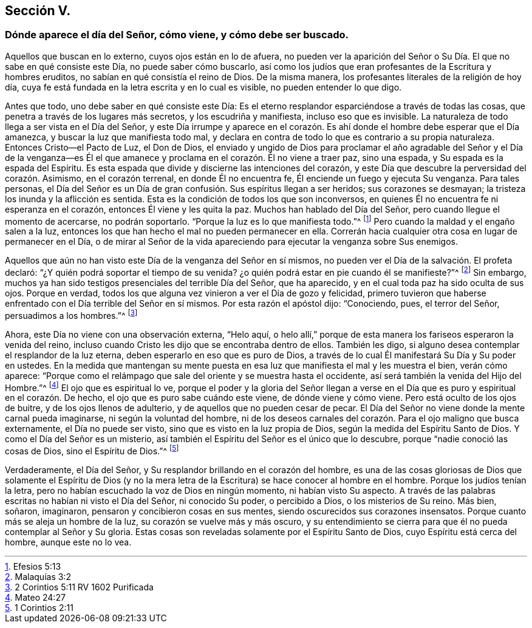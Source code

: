 == Sección V.

[.blurb]
=== Dónde aparece el día del Señor, cómo viene, y cómo debe ser buscado.

Aquellos que buscan en lo externo, cuyos ojos están en lo de afuera,
no pueden ver la aparición del Señor o Su Día. El que no sabe en qué consiste este Día,
no puede saber cómo buscarlo,
así como los judíos que eran profesantes de la Escritura y hombres eruditos,
no sabían en qué consistía el reino de Dios.
De la misma manera, los profesantes literales de la religión de hoy día,
cuya fe está fundada en la letra escrita y en lo cual es visible,
no pueden entender lo que digo.

Antes que todo, uno debe saber en qué consiste este Día:
Es el eterno resplandor esparciéndose a través de todas las cosas,
que penetra a través de los lugares más secretos, y los escudriña y manifiesta,
incluso eso que es invisible.
La naturaleza de todo llega a ser vista en el Día del Señor,
y este Día irrumpe y aparece en el corazón. Es ahí
donde el hombre debe esperar que el Día amanezca,
y buscar la luz que manifiesta todo mal,
y declara en contra de todo lo que es contrario a su propia naturaleza.
Entonces Cristo--el Pacto de Luz, el Don de Dios,
el enviado y ungido de Dios para proclamar el año agradable del Señor y el Día de la
venganza--es Él el que amanece y proclama en el corazón. Él no viene a traer paz,
sino una espada, y Su espada es la espada del Espíritu.
Es esta espada que divide y discierne las intenciones del corazón,
y este Día que descubre la perversidad del corazón. Asimismo, en el corazón terrenal,
en donde Él no encuentra fe, Él enciende un fuego y ejecuta Su venganza.
Para tales personas,
el Día del Señor es un Día de gran confusión. Sus espíritus llegan a ser heridos;
sus corazones se desmayan; la tristeza los inunda y la aflicción es sentida.
Esta es la condición de todos los que son inconversos,
en quienes Él no encuentra fe ni esperanza en el corazón,
entonces Él viene y les quita la paz.
Muchos han hablado del Día del Señor, pero cuando llegue el momento de acercarse,
no podrán soportarlo.
"`Porque la luz es lo que manifiesta todo.`"^
footnote:[Efesios 5:13]
Pero cuando la maldad y el engaño salen a la luz,
entonces los que han hecho el mal no pueden permanecer en ella.
Correrán hacia cualquier otra cosa en lugar de permanecer en el Día,
o de mirar al Señor de la vida apareciendo para ejecutar la venganza sobre Sus enemigos.

Aquellos que aún no han visto este Día de la venganza del Señor en sí mismos,
no pueden ver el Día de la salvación. El profeta declaró:
"`¿Y quién podrá soportar el tiempo de su venida?
¿o quién podrá estar en pie cuando él se manifieste?`"^
footnote:[Malaquías 3:2]
Sin embargo, muchos ya han sido testigos presenciales del terrible Día del Señor,
que ha aparecido, y en el cual toda paz ha sido oculta de sus ojos.
Porque en verdad, todos los que alguna vez vinieron a ver el Día de gozo y felicidad,
primero tuvieron que haberse enfrentado con el Día terrible del Señor en sí mismos.
Por esta razón el apóstol dijo: "`Conociendo, pues, el terror del Señor,
persuadimos a los hombres.`"^
footnote:[2 Corintios 5:11 RV 1602 Purificada]

Ahora, este Día no viene con una observación externa, "`Helo aquí,
o helo allí,`" porque de esta manera los fariseos esperaron la venida del reino,
incluso cuando Cristo les dijo que se encontraba dentro de ellos.
También les digo, si alguno desea contemplar el resplandor de la luz eterna,
deben esperarlo en eso que es puro de Dios,
a través de lo cual Él manifestará Su Día y Su poder en ustedes.
En la medida que mantengan su mente puesta en esa
luz que manifiesta el mal y les muestra el bien,
verán cómo aparece:
"`Porque como el relámpago que sale del oriente y se muestra hasta el occidente,
así será también la venida del Hijo del Hombre.`"^
footnote:[Mateo 24:27]
El ojo que es espiritual lo ve,
porque el poder y la gloria del Señor llegan a verse en
el Día que es puro y espiritual en el corazón. De hecho,
el ojo que es puro sabe cuándo este viene, de dónde viene y cómo viene.
Pero está oculto de los ojos de buitre, y de los ojos llenos de adulterio,
y de aquellos que no pueden cesar de pecar.
El Día del Señor no viene donde la mente carnal pueda imaginarse,
ni según la voluntad del hombre,
ni de los deseos carnales del corazón. Para el ojo maligno que busca externamente,
el Día no puede ser visto, sino que es visto en la luz propia de Dios,
según la medida del Espíritu Santo de Dios.
Y como el Día del Señor es un misterio,
así también el Espíritu del Señor es el único que lo descubre,
porque "`nadie conoció las cosas de Dios, sino el Espíritu de Dios.`"^
footnote:[1 Corintios 2:11]

Verdaderamente, el Día del Señor, y Su resplandor brillando en el corazón del hombre,
es una de las cosas gloriosas de Dios que solamente el Espíritu de Dios
(y no la mera letra de la Escritura) se hace conocer al hombre en el hombre.
Porque los judíos tenían la letra,
pero no habían escuchado la voz de Dios en ningún momento, ni habían visto Su aspecto.
A través de las palabras escritas no habían ni visto el Día del Señor,
ni conocido Su poder, o percibido a Dios, o los misterios de Su reino.
Más bien, soñaron, imaginaron, pensaron y concibieron cosas en sus mentes,
siendo oscurecidos sus corazones insensatos.
Porque cuanto más se aleja un hombre de la luz, su corazón se vuelve más y más oscuro,
y su entendimiento se cierra para que él no pueda contemplar al Señor y Su gloria.
Estas cosas son reveladas solamente por el Espíritu Santo de Dios,
cuyo Espíritu está cerca del hombre, aunque este no lo vea.
